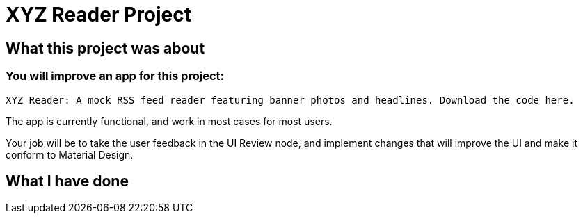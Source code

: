 # XYZ Reader Project

## What this project was about 

### You will improve an app for this project:

    XYZ Reader: A mock RSS feed reader featuring banner photos and headlines. Download the code here.

The app is currently functional, and work in most cases for most users.

Your job will be to take the user feedback in the UI Review node, and implement changes that will improve the UI and make it conform to Material Design.

## What I have done

